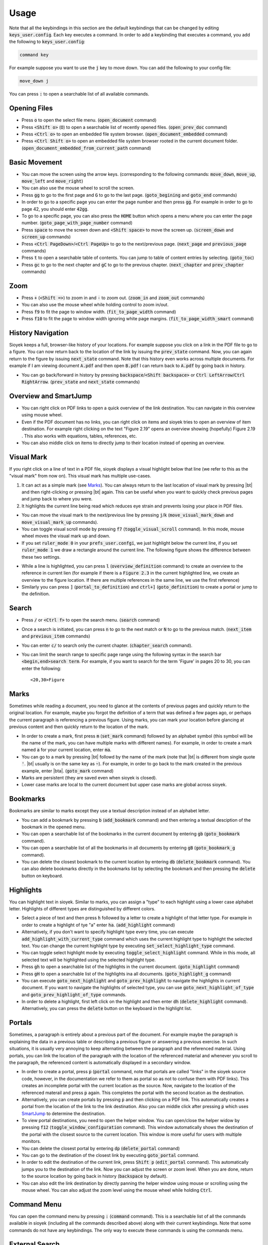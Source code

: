 Usage
============

Note that all the keybindings in this section are the default keybindings that can be changed by editing :code:`keys_user.config`.
Each key executes a command. In order to add a keybinding that executes a command, you add the following to :code:`keys_user.config`:

.. code-block:: console

   command key

For example suppose you want to use the :code:`j` key to move down. You can add the following to your config file:

.. code-block:: console

   move_down j

You can press :code:`:` to open a searchable list of all available commands.


Opening Files
^^^^^^^^^^^^^

- Press :code:`o` to open the select file menu. (:code:`open_document` command)
- Press :code:`<Shift o>` (:code:`O`) to open a searchable list of recently opened files. (:code:`open_prev_doc` command)
- Press :code:`<Ctrl o>` to open an embedded file system browser. (:code:`open_document_embedded` command)
- Press :code:`<Ctrl Shift o>` to open an embedded file system browser rooted in the current document folder. (:code:`open_document_embedded_from_current_path` command)


Basic Movement
^^^^^^^^^^^^^^
- You can move the screen using the arrow keys. (corresponding to the following commands: :code:`move_down`, :code:`move_up`, :code:`move_left` and :code:`move_right`)
- You can also use the mouse wheel to scroll the screen.
- Press :code:`gg` to go to the first page and :code:`G` to go to the last page. (:code:`goto_begining` and :code:`goto_end` commands)
- In order to go to a specific page you can enter the page number and then press :code:`gg`. For example in order to go to page 42, you should enter :code:`42gg`.
- To go to a specific page, you can also press the :code:`HOME` button which opens a menu where you can enter the page number. (:code:`goto_page_with_page_number` command)
- Press :code:`space` to move the screen down and :code:`<Shift space>` to move the screen up. (:code:`screen_down` and :code:`screen_up` commands)
- Press :code:`<Ctrl PageDown>`/:code:`<Ctrl PageUp>` to go to the next/previous page. (:code:`next_page` and :code:`previous_page` commands)
- Press :code:`t` to open a searchable table of contents. You can jump to table of content entries by selecting. (:code:`goto_toc`)
- Press :code:`gc` to go to the next chapter and :code:`gC` to go to the previous chapter. (:code:`next_chapter` and :code:`prev_chapter` commands)

Zoom
^^^^
- Press :code:`+` (:code:`<Shift =>`) to zoom in and :code:`-` to zoom out. (:code:`zoom_in` and :code:`zoom_out` commands)
- You can also use the mouse wheel while holding control to zoom in/out.
- Press :code:`f9` to fit the page to window width. (:code:`fit_to_page_width` command)
- Press :code:`f10` to fit the page to window width ignoring white page margins. (:code:`fit_to_page_width_smart` command)

History Navigation
^^^^^^^^^^^^^^^^^^
Sioyek keeps a full, browser-like history of your locations. For example suppose you click on a link in the PDF file to go to a figure.
You can now return back to the location of the link by issuing the :code:`prev_state` command. Now, you can again return to the figure by issuing :code:`next_state` command.
Note that this history even works across multiple documents. For example if I am viewing document :code:`A.pdf` and then open :code:`B.pdf` I can return back to :code:`A.pdf` by going back in history.

- You can go back/forward in history by pressing :code:`backspace`/:code:`<Shift backspace>` or :code:`Ctrl LeftArrow`/:code:`Ctrl RightArrow`. (:code:`prev_state` and :code:`next_state` commands)

.. _SmartJump:

Overview and SmartJump
^^^^^^^^^^^^^^^^^^^^^^

.. image:: images/overview.png

- You can right click on PDF links to open a quick overview of the link destination. You can navigate in this overview using mouse wheel.
- Even if the PDF document has no links, you can right click on items and sioyek tries to open an overview of item destination. For example right clicking on the text "Figure 2.19" opens an overview showing (hopefully) Figure 2.19 . This also works with equations, tables, references, etc.
- You can also middle click on items to directly jump to their location instead of opening an overview.

.. |bt| raw:: html

    <code class="code docutils literal notranslate">`</code>

.. |bta| raw:: html

    <code class="code docutils literal notranslate">`a</code>

Visual Mark
^^^^^^^^^^^

.. image:: images/visual_mark.png

If you right click on a line of text in a PDF file, sioyek displays a visual highlight below that line (we refer to this as the "visual mark" from now on). This visual mark has multiple use-cases.

1. It can act as a simple mark (see `Marks`_). You can always return to the last location of visual mark by pressing |bt| and then right-clicking or pressing |bt| again. This can be useful when you want to quickly check previous pages and jump back to where you were.
2. It highlights the current line being read which reduces eye strain and prevents losing your place in PDF files.

- You can move the visual mark to the next/previous line by pressing :code:`j`/:code:`k` (:code:`move_visual_mark_down` and :code:`move_visual_mark_up` commands).
- You can toggle visual scroll mode by pressing :code:`f7` (:code:`toggle_visual_scroll` command). In this mode, mouse wheel moves the visual mark up and down.
- If you set :code:`ruler_mode 0` in your :code:`prefs_user.confgi`, we just highlight below the current line, if you set :code:`ruler_mode 1` we draw a rectangle around the current line. The following figure shows the difference between these two settings.

.. image:: images/combined.png

- While a line is highlighted, you can press :code:`l` (:code:`overview_definition` command) to create an overview to the reference in current lien (for example if there is a :code:`Figure 2.3` in the current highlighted line, we create an overview to the figure location. If there are multiple references in the same line, we use the first reference)
- Similarly you can press :code:`]` (:code:`portal_to_definition`) and :code:`ctrl+]` (:code:`goto_definition`) to create a portal or jump to the definition.

Search
^^^^^^

- Press :code:`/` or :code:`<Ctrl f>` to open the search menu. (:code:`search` command)
- Once a search is initiated, you can press :code:`n` to go to the next match or :code:`N` to go to the previous match. (:code:`next_item` and :code:`previous_item` commands)
- You can enter :code:`c/` to search only the current chapter. (:code:`chapter_search` command).
- You can limit the search range to specific page range using the following syntax in the search bar :code:`<begin,end>search term`. For example, if you want to search for the term 'Figure' in pages 20 to 30, you can enter the following::

   <20,30>Figure

.. _Marks:

Marks
^^^^^

Sometimes while reading a document, you need to glance at the contents of previous pages and quickly return to the original location. For example, maybe you forgot the definition of a
term that was defined a few pages ago, or perhaps the current paragraph is referencing a previous figure. Using marks, you can mark your location before glancing at previous content and then quickly return to the location of the mark.


- In order to create a mark, first press :code:`m` (:code:`set_mark` command) followed by an alphabet symbol (this symbol will be the name of the mark, you can have multiple marks with different names). For example, in order to create a mark named :code:`a` for your current location, enter :code:`ma`.
- You can go to a mark by  pressing |bt| followd by the name of the mark (note that |bt| is different from single quote :code:`'`. |bt| usually is on the same key as :code:`~`). For example, in order to go back to the mark created in the previous example, enter |bta|. (:code:`goto_mark` command)
- Marks are persistent (they are saved even when sioyek is closed).
- Lower case marks are local to the current document but upper case marks are global across sioyek.

Bookmarks
^^^^^^^^^

Bookmarks are similar to marks except they use a textual description instead of an alphabet letter.

- You can add a bookmark by pressing :code:`b` (:code:`add_bookmark` command) and then entering a textual desciption of the bookmark in the opened menu.
- You can open a searchable list of the bookmarks in the current document by entering :code:`gb` (:code:`goto_bookmark` command).
- You can open a searchable list of all the bookmarks in all documents by entering :code:`gB` (:code:`goto_bookmark_g` command).
- You can delete the closest bookmark to the current location by entering :code:`db` (:code:`delete_bookmark` command). You can also delete bookmarks directly in the bookmarks list by selecting the bookmark and then pressing the :code:`delete` button on keyboard.

Highlights
^^^^^^^^^^

.. image:: images/highlights.png

You can highlight text in sioyek. Similar to marks, you can assign a "type" to each highlight using a lower case alphabet letter. Highlights of different types are distinguished by different colors.

- Select a piece of text and then press :code:`h` followed by a letter to create a highlight of that letter type. For example in order to create a highlight of tye "a" enter :code:`ha`. (:code:`add_highlight` command)
- Alternatively, if you don't want to specify highlight type every time, you can execute :code:`add_highlight_with_current_type` command which uses the current highlight type to highlight the selected text. You can change the current highlight type by executing :code:`set_select_highlight_type` command.
- You can toggle select highlight mode by executing :code:`toggle_select_highlight` command. While in this mode, all selected text will be highlighted using the selected highlight type.
- Press :code:`gh` to open a searchable list of the highlights in the current document. (:code:`goto_highlight` command)
- Press :code:`gH` to open a searchable list of the highlights ina all documents. (:code:`goto_highlight_g` command)
- You can execute :code:`goto_next_highlight` and :code:`goto_prev_highlight` to navigate the highlights in current document. If you want to navigate the highlights of selected type, you can use :code:`goto_next_highlight_of_type` and :code:`goto_prev_highlight_of_type` commands.
- In order to delete a highlight, first left click on the highlight and then enter :code:`dh` (:code:`delete_highlight` command). Alternatively, you can press the :code:`delete` button on the keyboard in the highlight list.


Portals
^^^^^^^

.. image:: images/portals.png

Sometimes, a paragraph is entirely about a previous part of the document. For example maybe the paragraph is explaining the data in a previous table or describing a previous figure or answering a previous exercise. In such situations, it is usually very annoying to keep alternating between the paragraph and the referenced material. Using portals, you can link the location of the paragraph with the location of the referenced material and whenever you scroll to the paragraph, the referenced content is automatically displayed in a secondary window.

- In order to create a portal, press :code:`p` (:code:`portal` command, note that portals are called "links" in the sioyek source code, however, in the documentation we refer to them as portal so as not to confuse them with PDF links). This creates an incomplete portal with the current location as the source. Now, navigate to the location of the referenced materail and press :code:`p` again. This completes the portal with the second location as the destination.
- Alternatively, you can create portals by pressing :code:`p` and then clicking on a PDF link. This automatically creates a portal from the location of the link to the link destination. Also you can middle click after pressing :code:`p` which uses `SmartJump`_ to determine the destination.
- To view portal destinations, you need to open the helper window. You can open/close the helper widow by pressing :code:`f12` (:code:`toggle_window_configuration` command). This window automatically shows the destination of the portal with the closest source to the current location. This window is more useful for users with multiple monitors.
- You can delete the closest portal by entering :code:`dp` (:code:`delete_portal` command)
- You can go to the destination of the closest link by executing :code:`goto_portal` command.
- In order to edit the destination of the current link, press :code:`Shift p` (:code:`edit_portal` command). This automatically jumps you to the destination of the link. Now you can adjust the screen or zoom level. When you are done, return to the source location by going back in history (:code:`backspace` by default).
- You can also edit the link destination by directly panning the helper window using mouse or scrolling using the mouse wheel. You can also adjust the zoom level using the mouse wheel while holding :code:`Ctrl`.

.. _Commands:

Command Menu
^^^^^^^^^^^^
You can open the command menu by pressing :code:`:` (:code:`command` command). This is a searchable list of all the commands available in sioyek (including all the commands described above) along with their current keybindings. Note that some commands do not have any keybindings. The only way to execute these commands is using the commands menu.

External Search
^^^^^^^^^^^^^^^

- Select a piece of text and enter :code:`ss`/:code:`sl` (:code:`external_search` command followed by a letter :code:`a`-:code:`z`) to search it in google scholar/library genesis.
- You can also middle click or shift-middle click on the name of papers/books to quickly search them in google scholar or other search engines. You don't need to select the text, sioyek will automatically try to guess the paper name on which you middle clicked.
- You can configure the search engines using :code:`search_url_*` configurations in :code:`prefs_user.config`. The :code:`*` stands for any letter :code:`a-z`. For example if I have :code:`search_url_g   https://www.google.com/search?q=` in my :code:`prefs_user.config`, then sioyek will use google to search selected texts when I press :code:`sg`.
- You can configure which search engines to use for middle click or shift-middle click searches using :code:`middle_click_search_engine` and :code:`shift_middle_click_search_engine` configurations in :code:`prefs_user.config`. The value of these configurations should be a letter corresponding to :code:`search_url_*` configs. For example if I want to use the google search from previous example when middle clicking, I should add the following to my :code:`prefs_user.config`:

.. code-block:: console

   middle_click_search_engine g

Synctex
^^^^^^^
- Press :code:`f4` to toggle synctex mode (:code:`toggle_synctex` command). While in this mode, right clicking on any text opens the corresponding :code:`tex` file in the appropriate location.
- You can configure the synctex inverse search command using :code:`inverse_search_command` config in :code:`prefs.config` . Here is an example for VsCode (%1 stands for the name of the file and %2 stands for the line number in the file)::

      inverse_search_command "C:\path\to\vscode\Code.exe" "C:\path\to\vscode\resources\app\out\cli.js" --ms-enable-electron-run-as-node -r -g "%1:%2"
      
- Here is a sample configuration for latex workshop in VSCode::

   "latex-workshop.view.pdf.external.synctex.command": "C:\\path\\to\\sioyek.exe",
   "latex-workshop.view.pdf.external.synctex.args": [
   "--inverse-search",
    "\"C:\\path\\to\\vscode\\Code.exe\" \"C:\\path\\to\\vscode\\resources\\app\\out\\cli.js\" --ms-enable-electron-run-as-node -r -g \"%1:%2\"",
    "--reuse-instance",
    "--forward-search-file",
    "%TEX%",
    "--forward-search-line",
    "%LINE%",
    "%PDF%" ] 

- Here is a sample configuration for VimTex::

   let g:vimtex_view_method = 'sioyek'


Data and Synchronization
^^^^^^^^^^^^^^^^^^^^^^^^
Sioyek stores your data in two database files named :code:`local.db` and :code:`shared.db`. As the name suggests, :code:`local.db` stores system-specific data (for example the location of PDF files in your filesystem) while :code:`shared.db` stores all other data including marks, bookmarks, portals, etc.
As the name suggests, :code:`shared.db` can be shared across machines. There is also a :code:`shared_database_path` config which you can set in your :code:`prefs_user.config` which specifies the path of this shared database file. For example you can set this path to be a file in your dropbox directory and this way all your data will automatically be synchronized across your machines.


You can also export/import your data into/from a :code:`json` file by executing the :code:`export`/:code:`import` command (see `Commands`_).

Window Configuration
^^^^^^^^^^^^^^^^^^^^
- Toggle fullscreen mode using :code:`f12` (:code:`toggle_window_configuration` command)
- You can save your current window configuration `copy_window_size_config` command.

Miscellaneous
^^^^^^^^^^^^^
- Copy text by first selecting it and pressing :code:`<Ctrl c>`. (:code:`copy` command)
- You can open the links in PDF files from keyboard by pressing :code:`f` and entering the number next to the desired link. (:code:`open_link` command)
- Press :code:`f8` to toggle dark mode. (:code:`toggle_dark_mode` command)
- Press :code:`f5` to toggle presentation mode (:code:`toggle_presentation_mode` command).
- You can use :code:`toggle_horizontal_scroll_lock` command to prevent the document from being scrolled horizontally (can be useful for touchpad users).
- Use :code:`toggle_custom_color` to toggle the custom color scheme configured in :ref:`configuration:Configuration`.
- Use :code:`execute` to open a command line where you can execute shell commands. In this command line :code:`%1` expands to the full path of the current file, :code:`%2` expands to current file name and :code:`%3` expands to current selected text. You can also predefine commands and execute them quickly using :code:`execute_predefined_command`. See `this post <https://ahrm.github.io/jekyll/update/2022/07/05/implementing-a-screen-reader-for-sioyek.html>`_ for examples of what is possible.
- You can export a version of current PDF file with all bookmarks/highlights embedded in it (so it is available to other PDF software) by executing :code:`embed_annotations` command.
- You can rotate the page by executing :code:`rotate_clockwise` and :code:`rotate_counterclockwise` commands.
